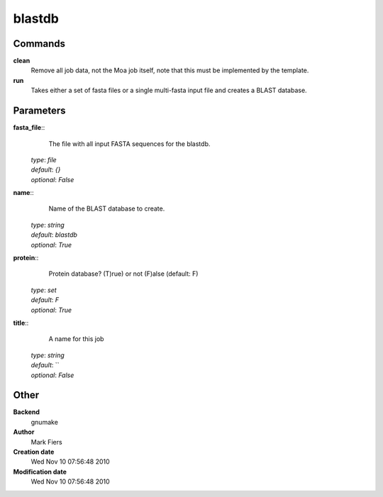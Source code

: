 blastdb
------------------------------------------------




Commands
~~~~~~~~

**clean**
  Remove all job data, not the Moa job itself, note that this must be implemented by the template.


**run**
  Takes either a set of fasta files or a single multi-fasta input file and creates a BLAST database.





Parameters
~~~~~~~~~~



**fasta_file**::
    The file with all input FASTA sequences for the blastdb.

  | *type*: `file`
  | *default*: `{}`
  | *optional*: `False`



**name**::
    Name of the BLAST database to create.

  | *type*: `string`
  | *default*: `blastdb`
  | *optional*: `True`



**protein**::
    Protein database? (T)rue) or not (F)alse (default: F)

  | *type*: `set`
  | *default*: `F`
  | *optional*: `True`



**title**::
    A name for this job

  | *type*: `string`
  | *default*: ``
  | *optional*: `False`



Other
~~~~~

**Backend**
  gnumake
**Author**
  Mark Fiers
**Creation date**
  Wed Nov 10 07:56:48 2010
**Modification date**
  Wed Nov 10 07:56:48 2010



